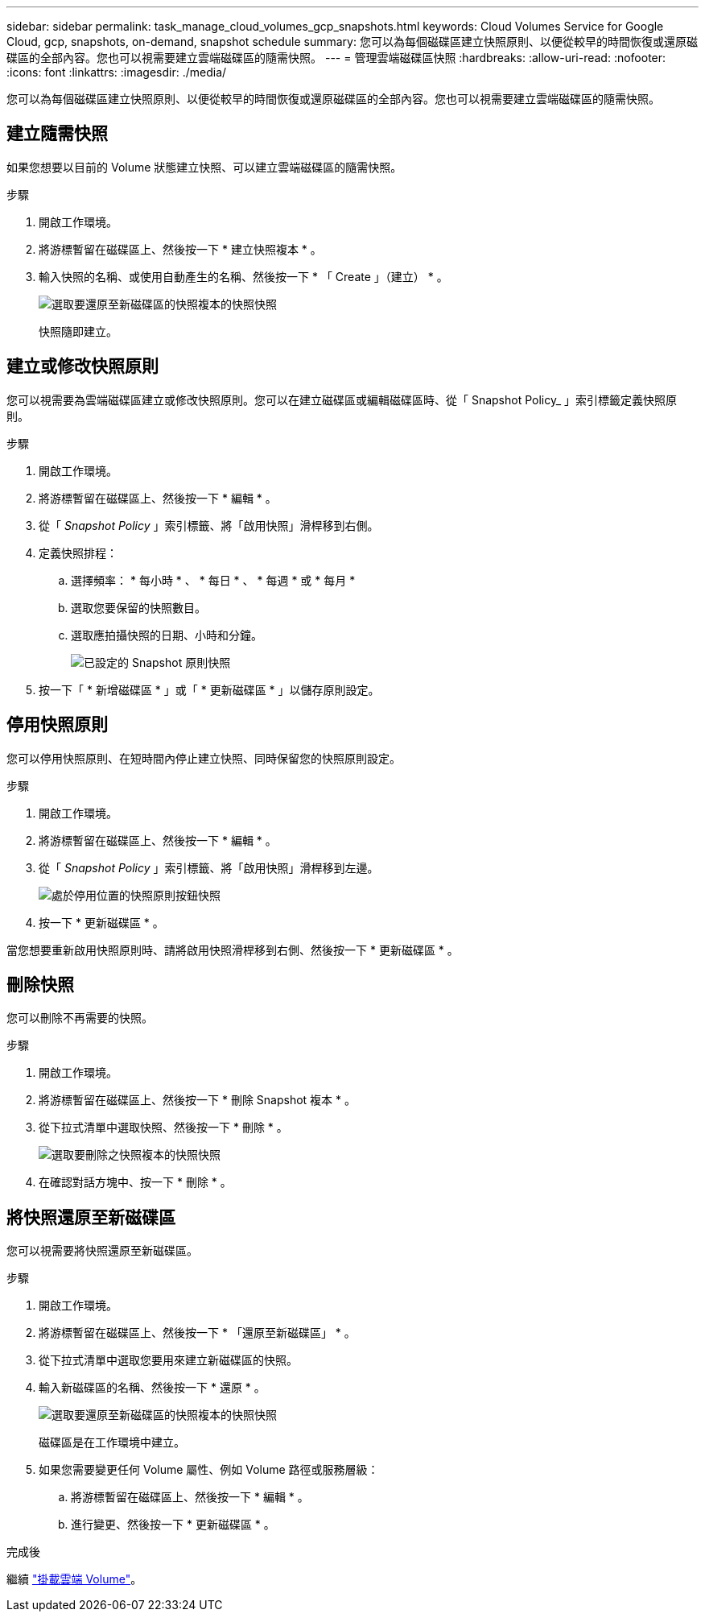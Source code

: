 ---
sidebar: sidebar 
permalink: task_manage_cloud_volumes_gcp_snapshots.html 
keywords: Cloud Volumes Service for Google Cloud, gcp, snapshots, on-demand, snapshot schedule 
summary: 您可以為每個磁碟區建立快照原則、以便從較早的時間恢復或還原磁碟區的全部內容。您也可以視需要建立雲端磁碟區的隨需快照。 
---
= 管理雲端磁碟區快照
:hardbreaks:
:allow-uri-read: 
:nofooter: 
:icons: font
:linkattrs: 
:imagesdir: ./media/


[role="lead"]
您可以為每個磁碟區建立快照原則、以便從較早的時間恢復或還原磁碟區的全部內容。您也可以視需要建立雲端磁碟區的隨需快照。



== 建立隨需快照

如果您想要以目前的 Volume 狀態建立快照、可以建立雲端磁碟區的隨需快照。

.步驟
. 開啟工作環境。
. 將游標暫留在磁碟區上、然後按一下 * 建立快照複本 * 。
. 輸入快照的名稱、或使用自動產生的名稱、然後按一下 * 「 Create 」（建立） * 。
+
image:screenshot_cvs_ondemand_snapshot.png["選取要還原至新磁碟區的快照複本的快照快照"]

+
快照隨即建立。





== 建立或修改快照原則

您可以視需要為雲端磁碟區建立或修改快照原則。您可以在建立磁碟區或編輯磁碟區時、從「 Snapshot Policy_ 」索引標籤定義快照原則。

.步驟
. 開啟工作環境。
. 將游標暫留在磁碟區上、然後按一下 * 編輯 * 。
. 從「 _Snapshot Policy_ 」索引標籤、將「啟用快照」滑桿移到右側。
. 定義快照排程：
+
.. 選擇頻率： * 每小時 * 、 * 每日 * 、 * 每週 * 或 * 每月 *
.. 選取您要保留的快照數目。
.. 選取應拍攝快照的日期、小時和分鐘。
+
image:screenshot_cvs_aws_snapshot_policy.png["已設定的 Snapshot 原則快照"]



. 按一下「 * 新增磁碟區 * 」或「 * 更新磁碟區 * 」以儲存原則設定。




== 停用快照原則

您可以停用快照原則、在短時間內停止建立快照、同時保留您的快照原則設定。

.步驟
. 開啟工作環境。
. 將游標暫留在磁碟區上、然後按一下 * 編輯 * 。
. 從「 _Snapshot Policy_ 」索引標籤、將「啟用快照」滑桿移到左邊。
+
image:screenshot_cvs_aws_snapshot_policy_button_off.png["處於停用位置的快照原則按鈕快照"]

. 按一下 * 更新磁碟區 * 。


當您想要重新啟用快照原則時、請將啟用快照滑桿移到右側、然後按一下 * 更新磁碟區 * 。



== 刪除快照

您可以刪除不再需要的快照。

.步驟
. 開啟工作環境。
. 將游標暫留在磁碟區上、然後按一下 * 刪除 Snapshot 複本 * 。
. 從下拉式清單中選取快照、然後按一下 * 刪除 * 。
+
image:screenshot_cvs_delete_snapshot.png["選取要刪除之快照複本的快照快照"]

. 在確認對話方塊中、按一下 * 刪除 * 。




== 將快照還原至新磁碟區

您可以視需要將快照還原至新磁碟區。

.步驟
. 開啟工作環境。
. 將游標暫留在磁碟區上、然後按一下 * 「還原至新磁碟區」 * 。
. 從下拉式清單中選取您要用來建立新磁碟區的快照。
. 輸入新磁碟區的名稱、然後按一下 * 還原 * 。
+
image:screenshot_cvs_restore_snapshot.png["選取要還原至新磁碟區的快照複本的快照快照"]

+
磁碟區是在工作環境中建立。

. 如果您需要變更任何 Volume 屬性、例如 Volume 路徑或服務層級：
+
.. 將游標暫留在磁碟區上、然後按一下 * 編輯 * 。
.. 進行變更、然後按一下 * 更新磁碟區 * 。




.完成後
繼續 link:task_manage_cvs_gcp.html#mount-cloud-volumes["掛載雲端 Volume"^]。
